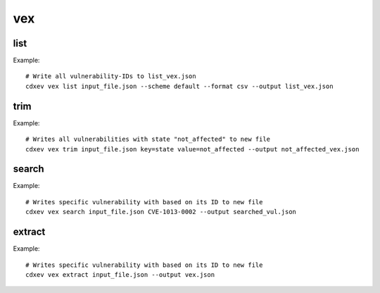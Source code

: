 ============
vex
============

.. argparse::
    :filename: ./cdxev/__main__.py
    :func: create_parser
    :prog: cdx-ev
    :path: vex

    This command provides different operations on VEX-/SBOM- Files with embedded vulnerabilities. The vex-command has the following subcommands:

    * ``list``: returns a list of all vulnerability-IDs.
    * ``trim``: returns a file with filtered vulnerabilities.
    * ``search``: returns a file with a specific vulnerability.
    * ``extract``: extract all vulnerabilities from an SBOM-file to a VEX-file.

list
-------------
.. argparse::
    :filename: ./cdxev/__main__.py
    :func: create_parser
    :prog: cdx-ev
    :path: vex list

    This subcommand returns a list of all vulnerability-IDs inside the input file. There are two different options:

    * ``--state default`` (default) returns: ::
        CVE-ID,Description,Status
        CVE-1012-0001,some description of a vulnerability,exploitable
        CVE-1013-0002,some description of a vulnerability 2,not_affected
        CVE-1013-0003,some description of a vulnerability 3,exploitable

    * ``--state lightweight`` returns: ::
        CVE-ID
        CVE-1012-0001
        CVE-1013-0002
        CVE-1013-0003


    The output can be a .txt file or a .csv (default) file.

Example::

    # Write all vulnerability-IDs to list_vex.json
    cdxev vex list input_file.json --scheme default --format csv --output list_vex.json


trim
-------------
.. argparse::
    :filename: ./cdxev/__main__.py
    :func: create_parser
    :prog: cdx-ev
    :path: vex trim

    This subcommand returns a JSON file which contains only filtered vulnerabilities. The vulnerabilities can be filtered by any key-value pair.

Example::

    # Writes all vulnerabilities with state "not_affected" to new file
    cdxev vex trim input_file.json key=state value=not_affected --output not_affected_vex.json


search
-------------
.. argparse::
    :filename: ./cdxev/__main__.py
    :func: create_parser
    :prog: cdx-ev
    :path: vex search

    This subcommand searches a file for a specific vulnerability based on its ID. The command returns a .json file.

Example::

    # Writes specific vulnerability with based on its ID to new file
    cdxev vex search input_file.json CVE-1013-0002 --output searched_vul.json


extract
-------------
.. argparse::
    :filename: ./cdxev/__main__.py
    :func: create_parser
    :prog: cdx-ev
    :path: vex extract

    This subcommand extracts all vulnerabilities from a SBOM-file and returns it as a VEX-file in .json format

Example::

    # Writes specific vulnerability with based on its ID to new file
    cdxev vex extract input_file.json --output vex.json

